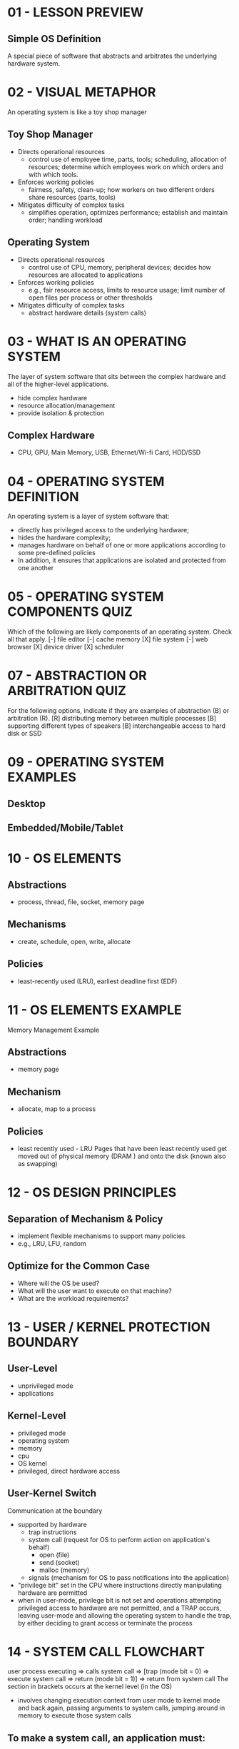 * 01 - LESSON PREVIEW
** Simple OS Definition
   A special piece of software that abstracts and arbitrates the underlying hardware
   system.
* 02 - VISUAL METAPHOR
  An operating system is like a toy shop manager
**  Toy Shop Manager
  - Directs operational resources
    - control use of employee time, parts, tools; scheduling, allocation of resources;
      determine which employees work on which orders and with which tools.
  - Enforces working policies
    - fairness, safety, clean-up; how workers on two different orders share resources
      (parts, tools)
  - Mitigates difficulty of complex tasks
    - simplifies operation, optimizes performance; establish and maintain order; handling
      workload
**  Operating System
  - Directs operational resources
    - control use of CPU, memory, peripheral devices; decides how resources are allocated
      to applications
  - Enforces working policies
    - e.g., fair resource access, limits to resource usage; limit number of open files per
      process or other thresholds
  - Mitigates difficulty of complex tasks
    - abstract hardware details (system calls)
* 03 - WHAT IS AN OPERATING SYSTEM
  The layer of system software that sits between the complex hardware and all of the
  higher-level applications.
  - hide complex hardware
  - resource allocation/management
  - provide isolation & protection
** Complex Hardware
   - CPU, GPU, Main Memory, USB, Ethernet/Wi-fi Card, HDD/SSD
* 04 - OPERATING SYSTEM DEFINITION
  An operating system is a layer of system software that:
  - directly has privileged access to the underlying hardware;
  - hides the hardware complexity;
  - manages hardware on behalf of one or more applications according to some pre-defined
    policies
  - In addition, it ensures that applications are isolated and protected from one another
* 05 - OPERATING SYSTEM COMPONENTS QUIZ
  Which of the following are likely components of an operating system. Check all that apply.
  [-] file editor                        [-] cache memory
  [X] file system                        [-] web browser
  [X] device driver                      [X] scheduler
* 07 - ABSTRACTION OR ARBITRATION QUIZ
  For the following options, indicate if they are examples of abstraction (B) or
  arbitration (R).
  [R] distributing memory between multiple processes
  [B] supporting different types of speakers
  [B] interchangeable access to hard disk or SSD
* 09 - OPERATING SYSTEM EXAMPLES
** Desktop
** Embedded/Mobile/Tablet
* 10 - OS ELEMENTS
** Abstractions
   - process, thread, file, socket, memory page
** Mechanisms
   - create, schedule, open, write, allocate
** Policies
   - least-recently used (LRU), earliest deadline first (EDF)
* 11 - OS ELEMENTS EXAMPLE
  Memory Management Example
** Abstractions
   - memory page
** Mechanism
   - allocate, map to a process
** Policies
   - least recently used - LRU
     Pages that have been least recently used get moved out of physical memory (DRAM ) and
     onto the disk (known also as swapping)
* 12 - OS DESIGN PRINCIPLES
** Separation of Mechanism & Policy
   - implement flexible mechanisms to support many policies
   - e.g., LRU, LFU, random
** Optimize for the Common Case
   - Where will the OS be used?
   - What will the user want to execute on that machine?
   - What are the workload requirements?
* 13 - USER / KERNEL PROTECTION BOUNDARY
** User-Level
   - unprivileged mode
   - applications
** Kernel-Level
   - privileged mode
   - operating system
   - memory
   - cpu
   - OS kernel
   - privileged, direct hardware access
** User-Kernel Switch
   Communication at the boundary
   - supported by hardware
     - trap instructions
     - system call (request for OS to perform action on application's behalf)
       - open (file)
       - send (socket)
       - malloc (memory)
     - signals (mechanism for OS to pass notifications into the application)
   - "privilege bit" set in the CPU where instructions directly manipulating hardware are
     permitted
   - when in user-mode, privilege bit is not set and operations attempting privileged 
     access to hardware are not permitted, and a TRAP occurs, leaving user-mode and allowing
     the operating system to handle the trap, by either deciding to grant access or 
     terminate the process
* 14 - SYSTEM CALL FLOWCHART
  user process executing => calls system call => [trap (mode bit = 0) => execute system call
  => return (mode bit = 1)] => return from system call
  The section in brackets occurs at the kernel level (in the OS)
  - involves changing execution context from user mode to kernel mode and back again,
    passing arguments to system calls, jumping around in memory to execute those system calls
** To make a system call, an application must:
   - write arguments
   - save relevant data at well-defined location
   - make system call
   - arguments can be passed directly to the operating system, or they can specify their
     address in register
   - in synchronous mode, the process will wait until the system call completes
* 15 - CROSSING THE USER / KERNEL PROTECTION BOUNDARY
** User / Kernel Transitions
   - necessary step in application exectution; may need access to certain hardware; or 
     request change in hardware allocation for the application (more CPU, more memory)
   - hardware supported
     - e.g., traps on illegal instructions or memory accesses requiring special privilege
   - involves a number of instructions
     - e.g., ~50-100ns on a 2GHz machine running Linux to make the system call transition
   - switches locality
     - affects hardware cache usage
     - system brings its data into hardware cache, potentially moving application data out
       of the cache, requiring extra cycles to then have it brought back in when execution
       returns to the application
   - NOT CHEAP
* 16 - BASIC OS SERVICES
  At a basic level, these services are directly linked to hardware components
** Scheduler (CPU)
** Memory Manager
** Block Device Driver (Disk storage)
  Some higher level abstractions are implemented as services too
** File System
- process management
- file management
- device management
- memory management
- storage management
- security
- ...
* 17 - SYSTEM CALLS QUIZ
  On a 64-bit Linux-based OS, which sysem call is used to...
  - send a signal to a process?           kill
  - set the group identity of a process?  setgid
  - mount a file system?                  mount
  - read / write system parameters?       sysctl
  Use single word answers, e.g., reboot or recv. Feel free to use the Internet.
* 19 - MONOLITHIC OS
  Every service that an application or piece of hardware might require is already part of
  the operating system. Could include multiple file systems (unnecessarily).
  - memory management
  - device drivers
  - file management
  - process / thread
  - scheduling
  - FS for random I/O
  - FS for sequential access
** Benefits
   - everything included
   - inlining, compile-time optimizations
** Downsides
   - customization, portability, manageability... (hard to maintain/upgrade)
   - memory footprint
   - performance
* 20 - MODULAR OS
